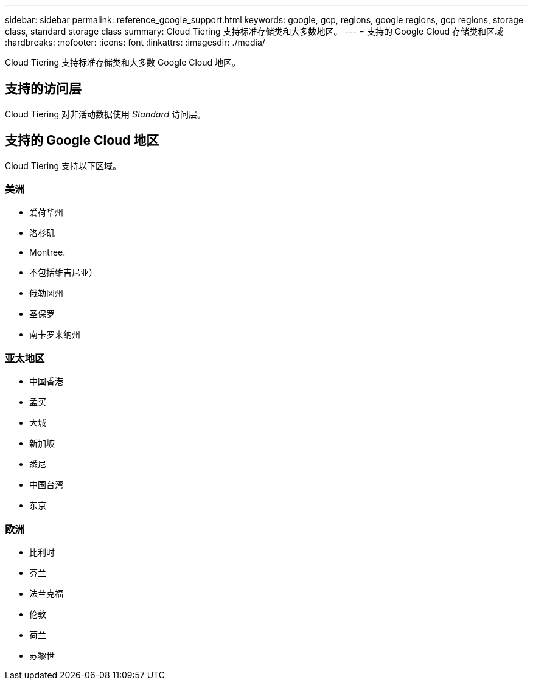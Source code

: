 ---
sidebar: sidebar 
permalink: reference_google_support.html 
keywords: google, gcp, regions, google regions, gcp regions, storage class, standard storage class 
summary: Cloud Tiering 支持标准存储类和大多数地区。 
---
= 支持的 Google Cloud 存储类和区域
:hardbreaks:
:nofooter: 
:icons: font
:linkattrs: 
:imagesdir: ./media/


[role="lead"]
Cloud Tiering 支持标准存储类和大多数 Google Cloud 地区。



== 支持的访问层

Cloud Tiering 对非活动数据使用 _Standard_ 访问层。



== 支持的 Google Cloud 地区

Cloud Tiering 支持以下区域。



=== 美洲

* 爱荷华州
* 洛杉矶
* Montree.
* 不包括维吉尼亚）
* 俄勒冈州
* 圣保罗
* 南卡罗来纳州




=== 亚太地区

* 中国香港
* 孟买
* 大城
* 新加坡
* 悉尼
* 中国台湾
* 东京




=== 欧洲

* 比利时
* 芬兰
* 法兰克福
* 伦敦
* 荷兰
* 苏黎世

